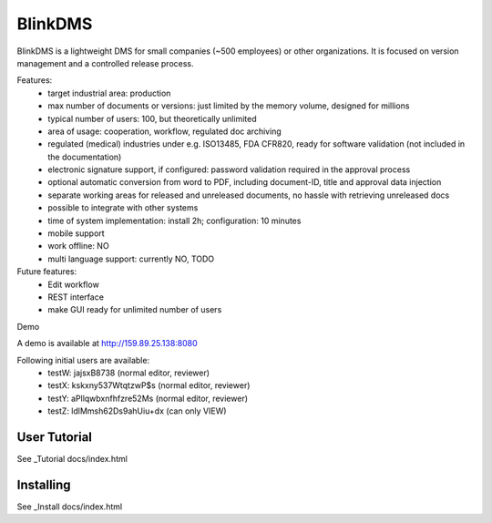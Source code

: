 BlinkDMS
========

BlinkDMS is a lightweight DMS for small companies (~500 employees) or other organizations. 
It is focused on version management and a controlled release process.


Features:
  * target industrial area: production
  * max number of documents or versions: just limited by the memory volume, designed for millions
  * typical number of users: 100, but theoretically unlimited
  * area of usage: cooperation, workflow, regulated doc archiving
  * regulated (medical) industries under e.g. ISO13485, FDA CFR820, ready for software validation (not included in the documentation)
  * electronic signature support, if configured: password validation required in the approval process
  * optional automatic conversion from word to PDF, including document-ID, title and approval data injection
  * separate working areas for released and unreleased documents, no hassle with retrieving unreleased docs
  * possible to integrate with other systems
  * time of system implementation: install 2h; configuration: 10 minutes
  * mobile support
  * work offline: NO
  * multi language support: currently NO, TODO

Future features:
  * Edit workflow
  * REST interface
  * make GUI ready for unlimited number of users
  
Demo

A demo is available at http://159.89.25.138:8080

Following initial users are available:
  * testW: jajsxB8738  (normal editor, reviewer)
  * testX: kskxny537WtqtzwP$s  (normal editor, reviewer)
  * testY: aPllqwbxnfhfzre52Ms (normal editor, reviewer)
  * testZ: ldlMmsh62Ds9ahUiu+dx (can only VIEW)

User Tutorial
-------------

See _Tutorial docs/index.html

Installing
----------

See _Install docs/index.html


  
  
  
  